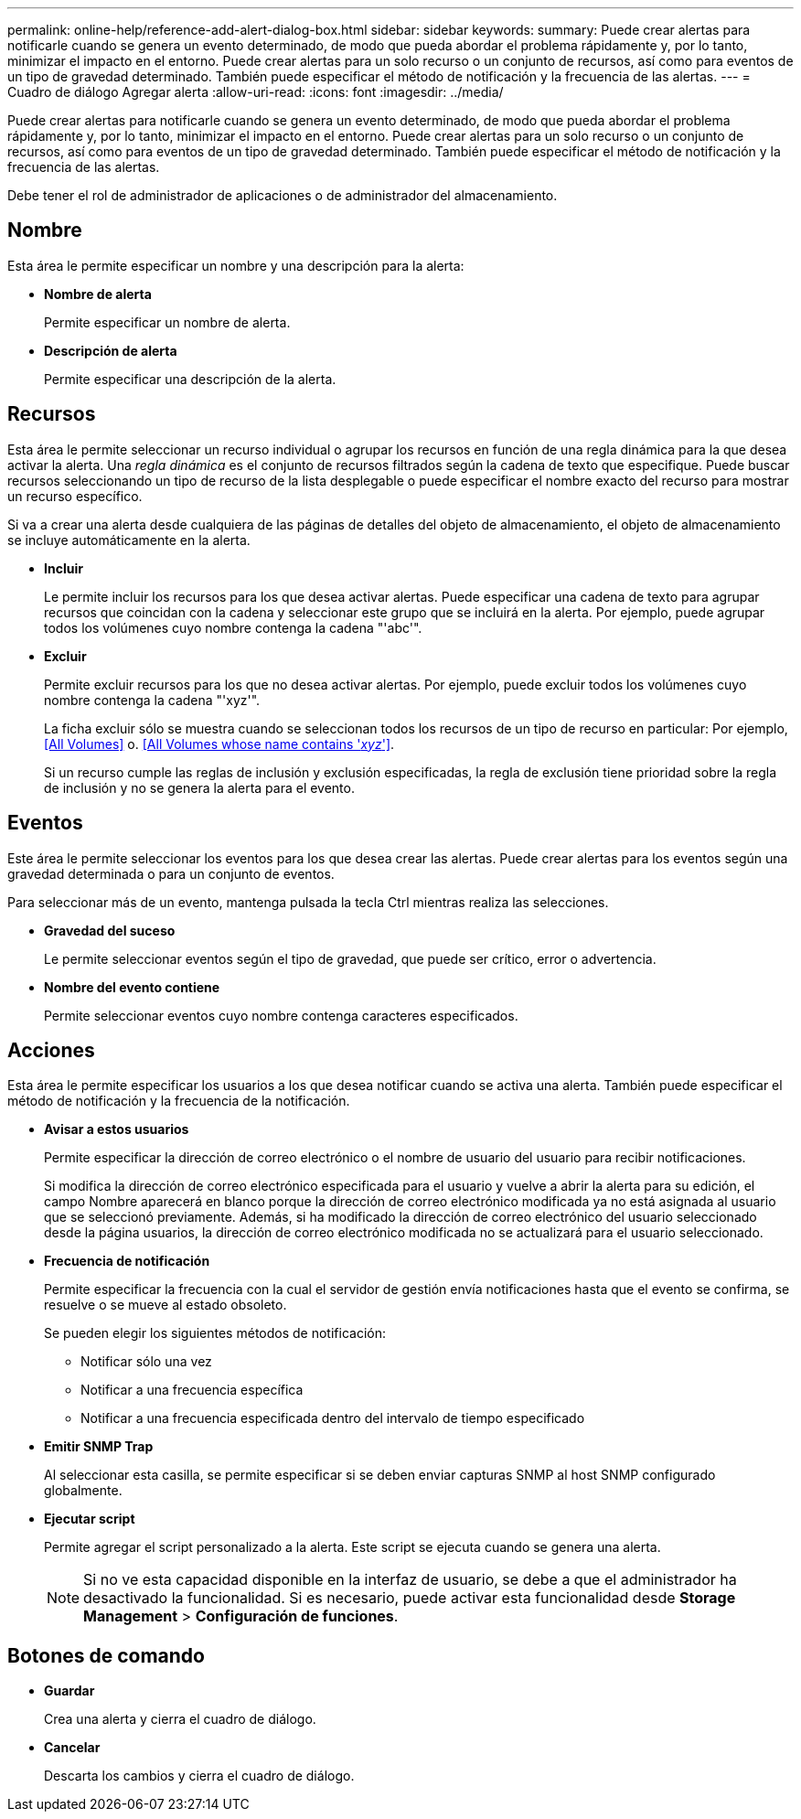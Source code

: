 ---
permalink: online-help/reference-add-alert-dialog-box.html 
sidebar: sidebar 
keywords:  
summary: Puede crear alertas para notificarle cuando se genera un evento determinado, de modo que pueda abordar el problema rápidamente y, por lo tanto, minimizar el impacto en el entorno. Puede crear alertas para un solo recurso o un conjunto de recursos, así como para eventos de un tipo de gravedad determinado. También puede especificar el método de notificación y la frecuencia de las alertas. 
---
= Cuadro de diálogo Agregar alerta
:allow-uri-read: 
:icons: font
:imagesdir: ../media/


[role="lead"]
Puede crear alertas para notificarle cuando se genera un evento determinado, de modo que pueda abordar el problema rápidamente y, por lo tanto, minimizar el impacto en el entorno. Puede crear alertas para un solo recurso o un conjunto de recursos, así como para eventos de un tipo de gravedad determinado. También puede especificar el método de notificación y la frecuencia de las alertas.

Debe tener el rol de administrador de aplicaciones o de administrador del almacenamiento.



== Nombre

Esta área le permite especificar un nombre y una descripción para la alerta:

* *Nombre de alerta*
+
Permite especificar un nombre de alerta.

* *Descripción de alerta*
+
Permite especificar una descripción de la alerta.





== Recursos

Esta área le permite seleccionar un recurso individual o agrupar los recursos en función de una regla dinámica para la que desea activar la alerta. Una _regla dinámica_ es el conjunto de recursos filtrados según la cadena de texto que especifique. Puede buscar recursos seleccionando un tipo de recurso de la lista desplegable o puede especificar el nombre exacto del recurso para mostrar un recurso específico.

Si va a crear una alerta desde cualquiera de las páginas de detalles del objeto de almacenamiento, el objeto de almacenamiento se incluye automáticamente en la alerta.

* *Incluir*
+
Le permite incluir los recursos para los que desea activar alertas. Puede especificar una cadena de texto para agrupar recursos que coincidan con la cadena y seleccionar este grupo que se incluirá en la alerta. Por ejemplo, puede agrupar todos los volúmenes cuyo nombre contenga la cadena "'abc'".

* *Excluir*
+
Permite excluir recursos para los que no desea activar alertas. Por ejemplo, puede excluir todos los volúmenes cuyo nombre contenga la cadena "'xyz'".

+
La ficha excluir sólo se muestra cuando se seleccionan todos los recursos de un tipo de recurso en particular: Por ejemplo, <<All Volumes>> o. <<All Volumes whose name contains '_xyz_'>>.

+
Si un recurso cumple las reglas de inclusión y exclusión especificadas, la regla de exclusión tiene prioridad sobre la regla de inclusión y no se genera la alerta para el evento.





== Eventos

Este área le permite seleccionar los eventos para los que desea crear las alertas. Puede crear alertas para los eventos según una gravedad determinada o para un conjunto de eventos.

Para seleccionar más de un evento, mantenga pulsada la tecla Ctrl mientras realiza las selecciones.

* *Gravedad del suceso*
+
Le permite seleccionar eventos según el tipo de gravedad, que puede ser crítico, error o advertencia.

* *Nombre del evento contiene*
+
Permite seleccionar eventos cuyo nombre contenga caracteres especificados.





== Acciones

Esta área le permite especificar los usuarios a los que desea notificar cuando se activa una alerta. También puede especificar el método de notificación y la frecuencia de la notificación.

* *Avisar a estos usuarios*
+
Permite especificar la dirección de correo electrónico o el nombre de usuario del usuario para recibir notificaciones.

+
Si modifica la dirección de correo electrónico especificada para el usuario y vuelve a abrir la alerta para su edición, el campo Nombre aparecerá en blanco porque la dirección de correo electrónico modificada ya no está asignada al usuario que se seleccionó previamente. Además, si ha modificado la dirección de correo electrónico del usuario seleccionado desde la página usuarios, la dirección de correo electrónico modificada no se actualizará para el usuario seleccionado.

* *Frecuencia de notificación*
+
Permite especificar la frecuencia con la cual el servidor de gestión envía notificaciones hasta que el evento se confirma, se resuelve o se mueve al estado obsoleto.

+
Se pueden elegir los siguientes métodos de notificación:

+
** Notificar sólo una vez
** Notificar a una frecuencia específica
** Notificar a una frecuencia especificada dentro del intervalo de tiempo especificado


* *Emitir SNMP Trap*
+
Al seleccionar esta casilla, se permite especificar si se deben enviar capturas SNMP al host SNMP configurado globalmente.

* *Ejecutar script*
+
Permite agregar el script personalizado a la alerta. Este script se ejecuta cuando se genera una alerta.

+
[NOTE]
====
Si no ve esta capacidad disponible en la interfaz de usuario, se debe a que el administrador ha desactivado la funcionalidad. Si es necesario, puede activar esta funcionalidad desde *Storage Management* > *Configuración de funciones*.

====




== Botones de comando

* *Guardar*
+
Crea una alerta y cierra el cuadro de diálogo.

* *Cancelar*
+
Descarta los cambios y cierra el cuadro de diálogo.


